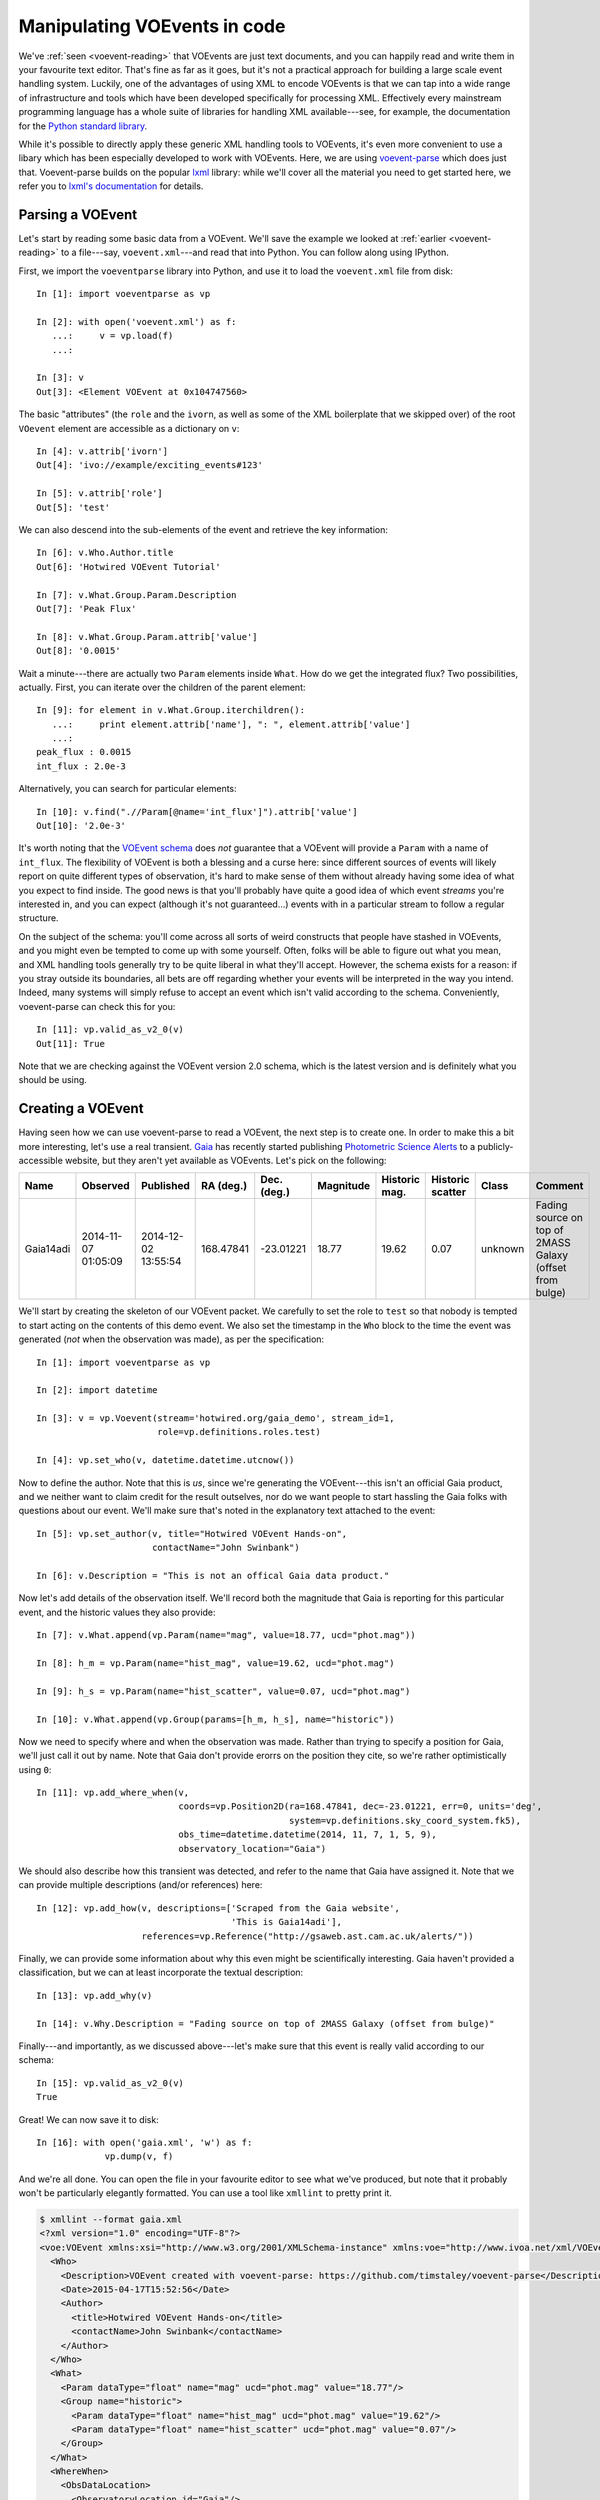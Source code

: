 .. _voe-parse:

=============================
Manipulating VOEvents in code
=============================

We've :ref:`seen <voevent-reading>` that VOEvents are just text documents, and
you can happily read and write them in your favourite text editor. That's fine
as far as it goes, but it's not a practical approach for building a large
scale event handling system. Luckily, one of the advantages of using XML to
encode VOEvents is that we can tap into a wide range of infrastructure and
tools which have been developed specifically for processing XML. Effectively
every mainstream programming language has a whole suite of libraries for
handling XML available---see, for example, the documentation for the `Python
standard library`_.

While it's possible to directly apply these generic XML handling tools to
VOEvents, it's even more convenient to use a libary which has been especially
developed to work with VOEvents. Here, we are using `voevent-parse`_ which
does just that. Voevent-parse builds on the popular `lxml`_ library: while
we'll cover all the material you need to get started here, we refer you to
`lxml's documentation`_ for details.

.. _Python standard library: https://docs.python.org/2/library/xml.html
.. _voevent-parse: https://github.com/timstaley/voevent-parse/
.. _lxml: http://lxml.de/
.. _lxml's documentation: http://lxml.de/index.html#documentation

Parsing a VOEvent
=================

Let's start by reading some basic data from a VOEvent. We'll save the example
we looked at :ref:`earlier <voevent-reading>` to a file---say,
``voevent.xml``---and read that into Python. You can follow along using
IPython.

First, we import the ``voeventparse`` library into Python, and use it to load
the ``voevent.xml`` file from disk::

   In [1]: import voeventparse as vp

   In [2]: with open('voevent.xml') as f:
      ...:     v = vp.load(f)
      ...:

   In [3]: v
   Out[3]: <Element VOEvent at 0x104747560>

The basic "attributes" (the ``role`` and the ``ivorn``, as well as some of the
XML boilerplate that we skipped over) of the root ``VOevent`` element are accessible as a
dictionary on ``v``::

   In [4]: v.attrib['ivorn']
   Out[4]: 'ivo://example/exciting_events#123'

   In [5]: v.attrib['role']
   Out[5]: 'test'

We can also descend into the sub-elements of the event and retrieve the key
information::

   In [6]: v.Who.Author.title
   Out[6]: 'Hotwired VOEvent Tutorial'

   In [7]: v.What.Group.Param.Description
   Out[7]: 'Peak Flux'

   In [8]: v.What.Group.Param.attrib['value']
   Out[8]: '0.0015'

Wait a minute---there are actually two ``Param`` elements inside ``What``. How
do we get the integrated flux? Two possibilities, actually. First, you can
iterate over the children of the parent element::

   In [9]: for element in v.What.Group.iterchildren():
      ...:     print element.attrib['name'], ": ", element.attrib['value']
      ...:
   peak_flux : 0.0015
   int_flux : 2.0e-3

Alternatively, you can search for particular elements::

   In [10]: v.find(".//Param[@name='int_flux']").attrib['value']
   Out[10]: '2.0e-3'

It's worth noting that the `VOEvent schema`_ does *not* guarantee that a
VOEvent will provide a ``Param`` with a name of ``int_flux``. The flexibility
of VOEvent is both a blessing and a curse here: since different sources of
events will likely report on quite different types of observation, it's hard
to make sense of them without already having some idea of what you expect to
find inside. The good news is that you'll probably have quite a good idea of
which event *streams* you're interested in, and you can expect (although it's
not guaranteed...) events with in a particular stream to follow a regular
structure.

On the subject of the schema: you'll come across all sorts of weird
constructs that people have stashed in VOEvents, and you might even be tempted
to come up with some yourself. Often, folks will be able to figure out what
you mean, and XML handling tools generally try to be quite liberal in what
they'll accept. However, the schema exists for a reason: if you stray outside
its boundaries, all bets are off regarding whether your events will be
interpreted in the way you intend. Indeed, many systems will simply refuse to
accept an event which isn't valid according to the schema. Conveniently,
voevent-parse can check this for you::

   In [11]: vp.valid_as_v2_0(v)
   Out[11]: True

Note that we are checking against the VOEvent version 2.0 schema, which is the
latest version and is definitely what you should be using.

.. _VOEvent schema: http://www.ivoa.net/xml/VOEvent/VOEvent-v2.0.xsd

.. _voevent-create:

Creating a VOEvent
==================

Having seen how we can use voevent-parse to read a VOEvent, the next step is
to create one. In order to make this a bit more interesting, let's use a
real transient. `Gaia`_ has recently started publishing `Photometric Science
Alerts`_ to a publicly-accessible website, but they aren't yet available as
VOEvents. Let's pick on the following:

+-----------+------------+------------+-----------+-------------+-----------+----------+----------+---------+-------------------------------+
| Name      | Observed   | Published  | RA (deg.) | Dec. (deg.) | Magnitude | Historic | Historic | Class   | Comment                       |
|           |            |            |           |             |           | mag.     | scatter  |         |                               |
+===========+============+============+===========+=============+===========+==========+==========+=========+===============================+
| Gaia14adi | 2014-11-07 | 2014-12-02 | 168.47841 | -23.01221   | 18.77     | 19.62    | 0.07     | unknown | Fading source on top of 2MASS |
|           | 01:05:09   | 13:55:54   |           |             |           |          |          |         | Galaxy (offset from bulge)    |
+-----------+------------+------------+-----------+-------------+-----------+----------+----------+---------+-------------------------------+

We'll start by creating the skeleton of our VOEvent packet. We carefully to
set the role to ``test`` so that nobody is tempted to start acting on the
contents of this demo event. We also set the timestamp in the ``Who`` block to
the time the event was generated (*not* when the observation was made), as per
the specification::

   In [1]: import voeventparse as vp

   In [2]: import datetime

   In [3]: v = vp.Voevent(stream='hotwired.org/gaia_demo', stream_id=1,
                          role=vp.definitions.roles.test)

   In [4]: vp.set_who(v, datetime.datetime.utcnow())

Now to define the author. Note that this is *us*, since we're generating the
VOEvent---this isn't an official Gaia product, and we neither want to claim
credit for the result outselves, nor do we want people to start hassling the
Gaia folks with questions about our event. We'll make sure that's noted in the
explanatory text attached to the event::

   In [5]: vp.set_author(v, title="Hotwired VOEvent Hands-on",
                         contactName="John Swinbank")

   In [6]: v.Description = "This is not an offical Gaia data product."

Now let's add details of the observation itself. We'll record both the
magnitude that Gaia is reporting for this particular event, and the historic
values they also provide::

   In [7]: v.What.append(vp.Param(name="mag", value=18.77, ucd="phot.mag"))

   In [8]: h_m = vp.Param(name="hist_mag", value=19.62, ucd="phot.mag")

   In [9]: h_s = vp.Param(name="hist_scatter", value=0.07, ucd="phot.mag")

   In [10]: v.What.append(vp.Group(params=[h_m, h_s], name="historic"))

Now we need to specify where and when the observation was made. Rather than
trying to specify a position for Gaia, we'll just call it out by name. Note
that Gaia don't provide erorrs on the position they cite, so we're rather
optimistically using ``0``::

   In [11]: vp.add_where_when(v,
                              coords=vp.Position2D(ra=168.47841, dec=-23.01221, err=0, units='deg',
                                                   system=vp.definitions.sky_coord_system.fk5),
                              obs_time=datetime.datetime(2014, 11, 7, 1, 5, 9),
                              observatory_location="Gaia")

We should also describe how this transient was detected, and refer to the name
that Gaia have assigned it. Note that we can provide multiple descriptions
(and/or references) here::

   In [12]: vp.add_how(v, descriptions=['Scraped from the Gaia website',
                                        'This is Gaia14adi'],
                       references=vp.Reference("http://gsaweb.ast.cam.ac.uk/alerts/"))

Finally, we can provide some information about why this even might be
scientifically interesting. Gaia haven't provided a classification, but we can
at least incorporate the textual description::

   In [13]: vp.add_why(v)

   In [14]: v.Why.Description = "Fading source on top of 2MASS Galaxy (offset from bulge)"

Finally---and importantly, as we discussed above---let's make sure that this
event is really valid according to our schema::

   In [15]: vp.valid_as_v2_0(v)
   True

Great! We can now save it to disk::

   In [16]: with open('gaia.xml', 'w') as f:
                vp.dump(v, f)

And we're all done. You can open the file in your favourite editor to see what
we've produced, but note that it probably won't be particularly elegantly
formatted. You can use a tool like ``xmllint`` to pretty print it.

.. code-block:: xml

   $ xmllint --format gaia.xml
   <?xml version="1.0" encoding="UTF-8"?>
   <voe:VOEvent xmlns:xsi="http://www.w3.org/2001/XMLSchema-instance" xmlns:voe="http://www.ivoa.net/xml/VOEvent/v2.0" xsi:schemaLocation="http://www.ivoa.net/xml/VOEvent/v2.0 http://www.ivoa.net/xml/VOEvent/VOEvent-v2.0.xsd" version="2.0" role="test" ivorn="ivo://hotwired.org/gaia_demo#1">
     <Who>
       <Description>VOEvent created with voevent-parse: https://github.com/timstaley/voevent-parse</Description>
       <Date>2015-04-17T15:52:56</Date>
       <Author>
         <title>Hotwired VOEvent Hands-on</title>
         <contactName>John Swinbank</contactName>
       </Author>
     </Who>
     <What>
       <Param dataType="float" name="mag" ucd="phot.mag" value="18.77"/>
       <Group name="historic">
         <Param dataType="float" name="hist_mag" ucd="phot.mag" value="19.62"/>
         <Param dataType="float" name="hist_scatter" ucd="phot.mag" value="0.07"/>
       </Group>
     </What>
     <WhereWhen>
       <ObsDataLocation>
         <ObservatoryLocation id="Gaia"/>
         <ObservationLocation>
           <AstroCoordSystem id="UTC-FK5-GEO"/>
           <AstroCoords coord_system_id="UTC-FK5-GEO">
             <Time unit="s">
               <TimeInstant>
                 <ISOTime>2014-11-07T01:05:09</ISOTime>
               </TimeInstant>
             </Time>
             <Position2D unit="deg">
               <Name1>RA</Name1>
               <Name2>Dec</Name2>
               <Value2>
                 <C1>168.47841</C1>
                 <C2>-23.01221</C2>
               </Value2>
               <Error2Radius>0</Error2Radius>
             </Position2D>
           </AstroCoords>
         </ObservationLocation>
       </ObsDataLocation>
     </WhereWhen>
     <Description>This is not an offical Gaia data product.</Description>
     <How>
       <Description>Scraped from the Gaia website</Description>
       <Description>This is Gaia14adi</Description>
       <Reference uri="http://gsaweb.ast.cam.ac.uk/alerts/"/>
     </How>
     <Why>
       <Description>Fading source on top of 2MASS Galaxy (offset from bulge)</Description>
     </Why>
   </voe:VOEvent>

.. _Gaia: http://sci.esa.int/gaia/
.. _Photometric Science Alerts: http://gsaweb.ast.cam.ac.uk/alerts/
